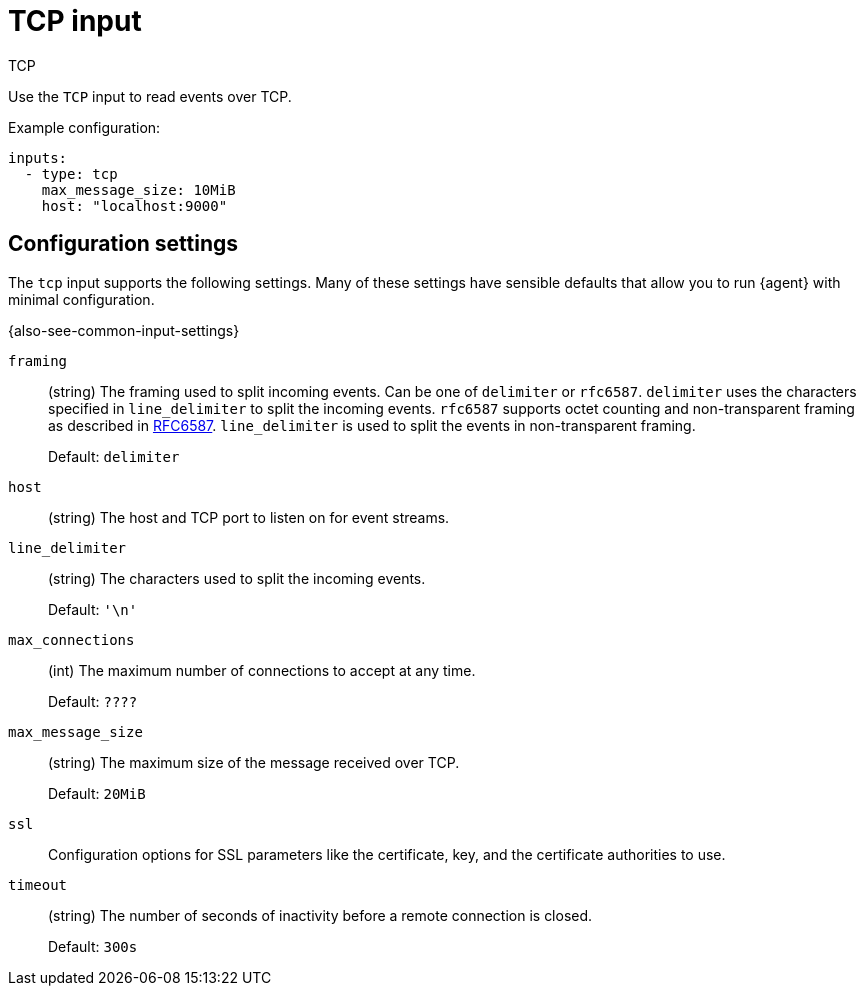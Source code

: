 :input-type: tcp

[[tcp-input]]
= TCP input

++++
<titleabbrev>TCP</titleabbrev>
++++

Use the `TCP` input to read events over TCP.

Example configuration:

[source,yaml]
----
inputs:
  - type: tcp
    max_message_size: 10MiB
    host: "localhost:9000"
----

[[input-tcp-configuration-settings]]
== Configuration settings

The `tcp` input supports the following settings. Many of these settings have
sensible defaults that allow you to run {agent} with minimal configuration.

{also-see-common-input-settings}

// tag::tcp-settings[]

[id="input-{input-type}-tcp-framing-setting"]
`framing`::
(string) The framing used to split incoming events.  Can be one of
`delimiter` or `rfc6587`. `delimiter` uses the characters specified
in `line_delimiter` to split the incoming events. `rfc6587` supports
octet counting and non-transparent framing as described in
https://tools.ietf.org/html/rfc6587[RFC6587]. `line_delimiter` is
used to split the events in non-transparent framing.
+
Default: `delimiter`


[id="input-{input-type}-tcp-host-setting"]
`host`::
(string) The host and TCP port to listen on for event streams.

[id="input-{input-type}-tcp-line_delimiter-setting"]
`line_delimiter`::
(string) The characters used to split the incoming events.
+
Default: `'\n'`

[id="input-{input-type}-tcp-max_connections-setting"]
`max_connections`::
(int) The maximum number of connections to accept at any time.
+
Default: `????`

//QUESTION: What is the default?

[id="input-{input-type}-tcp-max_message_size-setting"]
`max_message_size`::
(string) The maximum size of the message received over TCP.
+
Default: `20MiB`

[id="input-{input-type}-ssl-setting"]
`ssl`::
Configuration options for SSL parameters like the certificate, key, and the
certificate authorities to use.

//See <<configuration-ssl>> for more information.

[id="input-{input-type}-tcp-timeout-setting"]
`timeout`::
(string) The number of seconds of inactivity before a remote connection is
closed.
+
Default: `300s`

// end::tcp-settings[]
